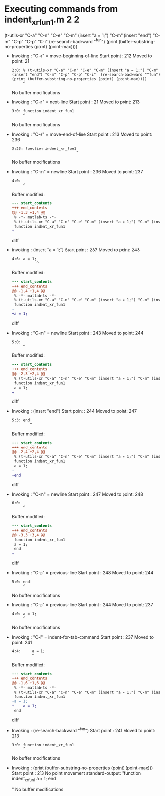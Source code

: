 #+startup: showall

* Executing commands from indent_xr_fun1.m:2:2:

  (t-utils-xr "C-a" "C-n" "C-e" "C-m" (insert "a = 1;") "C-m" (insert "end") "C-m" "C-p" "C-p" "C-i"  (re-search-backward "^fun") (print (buffer-substring-no-properties (point) (point-max))))

- Invoking      : "C-a" = move-beginning-of-line
  Start point   :  212
  Moved to point:   21
  : 2:0: % (t-utils-xr "C-a" "C-n" "C-e" "C-m" (insert "a = 1;") "C-m" (insert "end") "C-m" "C-p" "C-p" "C-i"  (re-search-backward "^fun") (print (buffer-substring-no-properties (point) (point-max))))
  :      ^
  No buffer modifications

- Invoking      : "C-n" = next-line
  Start point   :   21
  Moved to point:  213
  : 3:0: function indent_xr_fun1
  :      ^
  No buffer modifications

- Invoking      : "C-e" = move-end-of-line
  Start point   :  213
  Moved to point:  236
  : 3:23: function indent_xr_fun1
  :                              ^
  No buffer modifications

- Invoking      : "C-m" = newline
  Start point   :  236
  Moved to point:  237
  : 4:0: 
  :      ^
  Buffer modified:
  #+begin_src diff
--- start_contents
+++ end_contents
@@ -1,3 +1,4 @@
 % -*- matlab-ts -*-
 % (t-utils-xr "C-a" "C-n" "C-e" "C-m" (insert "a = 1;") "C-m" (insert "end") "C-m" "C-p" "C-p" "C-i"  (re-search-backward "^fun") (print (buffer-substring-no-properties (point) (point-max))))
 function indent_xr_fun1
+
  #+end_src diff

- Invoking      : (insert "a = 1;")
  Start point   :  237
  Moved to point:  243
  : 4:6: a = 1;
  :            ^
  Buffer modified:
  #+begin_src diff
--- start_contents
+++ end_contents
@@ -1,4 +1,4 @@
 % -*- matlab-ts -*-
 % (t-utils-xr "C-a" "C-n" "C-e" "C-m" (insert "a = 1;") "C-m" (insert "end") "C-m" "C-p" "C-p" "C-i"  (re-search-backward "^fun") (print (buffer-substring-no-properties (point) (point-max))))
 function indent_xr_fun1
-
+a = 1;
  #+end_src diff

- Invoking      : "C-m" = newline
  Start point   :  243
  Moved to point:  244
  : 5:0: 
  :      ^
  Buffer modified:
  #+begin_src diff
--- start_contents
+++ end_contents
@@ -2,3 +2,4 @@
 % (t-utils-xr "C-a" "C-n" "C-e" "C-m" (insert "a = 1;") "C-m" (insert "end") "C-m" "C-p" "C-p" "C-i"  (re-search-backward "^fun") (print (buffer-substring-no-properties (point) (point-max))))
 function indent_xr_fun1
 a = 1;
+
  #+end_src diff

- Invoking      : (insert "end")
  Start point   :  244
  Moved to point:  247
  : 5:3: end
  :         ^
  Buffer modified:
  #+begin_src diff
--- start_contents
+++ end_contents
@@ -2,4 +2,4 @@
 % (t-utils-xr "C-a" "C-n" "C-e" "C-m" (insert "a = 1;") "C-m" (insert "end") "C-m" "C-p" "C-p" "C-i"  (re-search-backward "^fun") (print (buffer-substring-no-properties (point) (point-max))))
 function indent_xr_fun1
 a = 1;
-
+end
  #+end_src diff

- Invoking      : "C-m" = newline
  Start point   :  247
  Moved to point:  248
  : 6:0: 
  :      ^
  Buffer modified:
  #+begin_src diff
--- start_contents
+++ end_contents
@@ -3,3 +3,4 @@
 function indent_xr_fun1
 a = 1;
 end
+
  #+end_src diff

- Invoking      : "C-p" = previous-line
  Start point   :  248
  Moved to point:  244
  : 5:0: end
  :      ^
  No buffer modifications

- Invoking      : "C-p" = previous-line
  Start point   :  244
  Moved to point:  237
  : 4:0: a = 1;
  :      ^
  No buffer modifications

- Invoking      : "C-i" = indent-for-tab-command
  Start point   :  237
  Moved to point:  241
  : 4:4:     a = 1;
  :          ^
  Buffer modified:
  #+begin_src diff
--- start_contents
+++ end_contents
@@ -1,6 +1,6 @@
 % -*- matlab-ts -*-
 % (t-utils-xr "C-a" "C-n" "C-e" "C-m" (insert "a = 1;") "C-m" (insert "end") "C-m" "C-p" "C-p" "C-i"  (re-search-backward "^fun") (print (buffer-substring-no-properties (point) (point-max))))
 function indent_xr_fun1
-a = 1;
+    a = 1;
 end
 
  #+end_src diff

- Invoking      : (re-search-backward "^fun")
  Start point   :  241
  Moved to point:  213
  : 3:0: function indent_xr_fun1
  :      ^
  No buffer modifications

- Invoking      : (print (buffer-substring-no-properties (point) (point-max)))
  Start point   :  213
  No point movement
  standard-output:
    "function indent_xr_fun1
      a = 1;
  end
  
  "
  No buffer modifications
